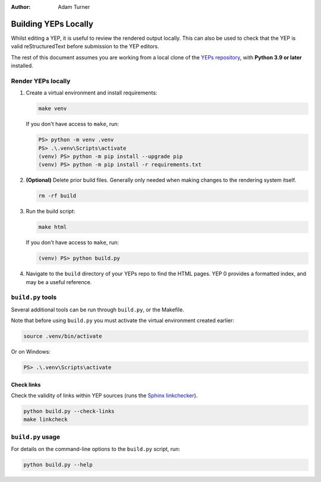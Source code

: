 :author: Adam Turner


Building YEPs Locally
=====================

Whilst editing a YEP, it is useful to review the rendered output locally.
This can also be used to check that the YEP is valid reStructuredText before
submission to the YEP editors.

The rest of this document assumes you are working from a local clone of the
`YEPs repository <https://github.com/JPEWdev/yeps>`__,
with **Python 3.9 or later** installed.


Render YEPs locally
-------------------

1. Create a virtual environment and install requirements:

   .. code-block:: shell

      make venv

   If you don't have access to ``make``, run:

   .. code-block:: ps1con

      PS> python -m venv .venv
      PS> .\.venv\Scripts\activate
      (venv) PS> python -m pip install --upgrade pip
      (venv) PS> python -m pip install -r requirements.txt

2. **(Optional)** Delete prior build files.
   Generally only needed when making changes to the rendering system itself.

   .. code-block:: shell

      rm -rf build

3. Run the build script:

   .. code-block:: shell

      make html

   If you don't have access to ``make``, run:

   .. code-block:: ps1con

      (venv) PS> python build.py

4. Navigate to the ``build`` directory of your YEPs repo to find the HTML pages.
   YEP 0 provides a formatted index, and may be a useful reference.


``build.py`` tools
------------------

Several additional tools can be run through ``build.py``, or the Makefile.

Note that before using ``build.py`` you must activate the virtual environment
created earlier:

.. code-block:: shell

   source .venv/bin/activate

Or on Windows:

.. code-block:: ps1con

   PS> .\.venv\Scripts\activate


Check links
'''''''''''

Check the validity of links within YEP sources (runs the `Sphinx linkchecker
<https://www.sphinx-doc.org/en/master/usage/builders/index.html#sphinx.builders.linkcheck.CheckExternalLinksBuilder>`__).

.. code-block:: shell

   python build.py --check-links
   make linkcheck


``build.py`` usage
------------------

For details on the command-line options to the ``build.py`` script, run:

.. code-block:: shell

   python build.py --help
